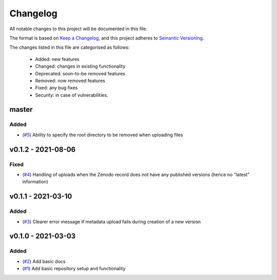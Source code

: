 Changelog
=========

All notable changes to this project will be documented in this file.

The format is based on `Keep a Changelog <https://keepachangelog.com/en/1.0.0/>`_, and this project adheres to `Semantic Versioning <https://semver.org/spec/v2.0.0.html>`_.

The changes listed in this file are categorised as follows:

    - Added: new features
    - Changed: changes in existing functionality
    - Deprecated: soon-to-be removed features
    - Removed: now removed features
    - Fixed: any bug fixes
    - Security: in case of vulnerabilities.


master
------

Added
~~~~~

- (`#5 <https://github.com/openscm/openscm-zenodo/pull/5>`_) Ability to specify the root directory to be removed when uploading files

v0.1.2 - 2021-08-06
-------------------

Fixed
~~~~~

- (`#4 <https://github.com/openscm/openscm-zenodo/pull/4>`_) Handling of uploads when the Zenodo record does not have any published versions (hence no "latest" information)

v0.1.1 - 2021-03-10
-------------------

Added
~~~~~

- (`#3 <https://github.com/openscm/openscm-zenodo/pull/3>`_) Clearer error message if metadata upload fails during creation of a new version

v0.1.0 - 2021-03-03
-------------------

Added
~~~~~

- (`#2 <https://github.com/openscm/openscm-zenodo/pull/2>`_) Add basic docs
- (`#1 <https://github.com/openscm/openscm-zenodo/pull/1>`_) Add basic repository setup and functionality
